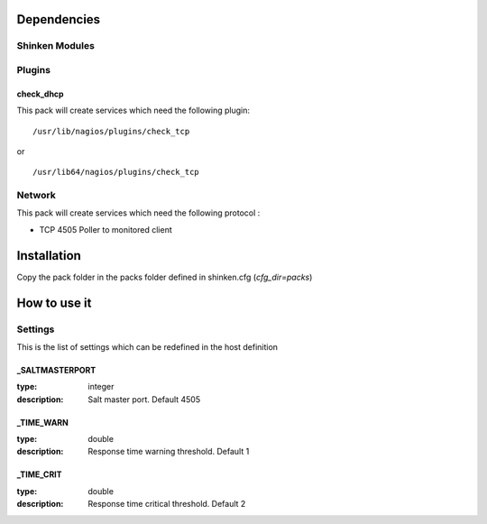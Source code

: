 Dependencies
============


Shinken Modules
~~~~~~~~~~~~~~~

Plugins
~~~~~~~

check_dhcp
----------

This pack will create services which need the following plugin:

::

  /usr/lib/nagios/plugins/check_tcp

or

::

  /usr/lib64/nagios/plugins/check_tcp


Network
~~~~~~~

This pack will create services which need the following protocol :

* TCP 4505 Poller to monitored client

Installation
============

Copy the pack folder in the packs folder defined in shinken.cfg (`cfg_dir=packs`)


How to use it
=============


Settings
~~~~~~~~

This is the list of settings which can be redefined in the host definition


_SALTMASTERPORT
----------------

:type:              integer
:description:       Salt master port. Default 4505


_TIME_WARN
------------------

:type:              double
:description:       Response time warning threshold. Default 1


_TIME_CRIT
------------------

:type:              double
:description:       Response time critical threshold. Default 2


